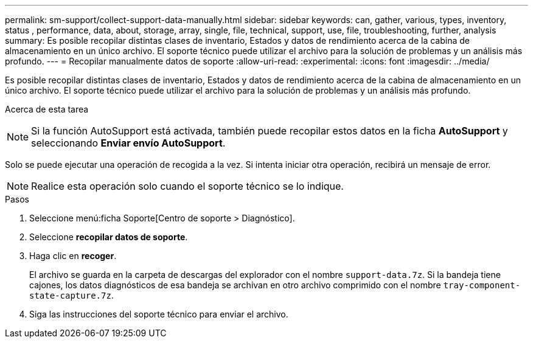 ---
permalink: sm-support/collect-support-data-manually.html 
sidebar: sidebar 
keywords: can, gather, various, types, inventory, status , performance, data, about, storage, array, single, file, technical, support, use, file, troubleshooting, further, analysis 
summary: Es posible recopilar distintas clases de inventario, Estados y datos de rendimiento acerca de la cabina de almacenamiento en un único archivo. El soporte técnico puede utilizar el archivo para la solución de problemas y un análisis más profundo. 
---
= Recopilar manualmente datos de soporte
:allow-uri-read: 
:experimental: 
:icons: font
:imagesdir: ../media/


[role="lead"]
Es posible recopilar distintas clases de inventario, Estados y datos de rendimiento acerca de la cabina de almacenamiento en un único archivo. El soporte técnico puede utilizar el archivo para la solución de problemas y un análisis más profundo.

.Acerca de esta tarea
++ ++

[NOTE]
====
Si la función AutoSupport está activada, también puede recopilar estos datos en la ficha *AutoSupport* y seleccionando *Enviar envío AutoSupport*.

====
Solo se puede ejecutar una operación de recogida a la vez. Si intenta iniciar otra operación, recibirá un mensaje de error.

[NOTE]
====
Realice esta operación solo cuando el soporte técnico se lo indique.

====
.Pasos
. Seleccione menú:ficha Soporte[Centro de soporte > Diagnóstico].
. Seleccione *recopilar datos de soporte*.
. Haga clic en *recoger*.
+
El archivo se guarda en la carpeta de descargas del explorador con el nombre `support-data.7z`. Si la bandeja tiene cajones, los datos diagnósticos de esa bandeja se archivan en otro archivo comprimido con el nombre `tray-component-state-capture.7z`.

. Siga las instrucciones del soporte técnico para enviar el archivo.

